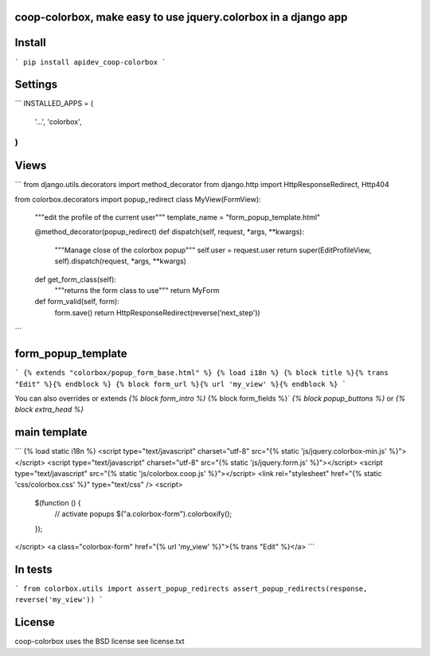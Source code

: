 coop-colorbox, make easy to use jquery.colorbox in a django app
===============================================


Install
=======

```
pip install apidev_coop-colorbox
```


Settings
=======

```
INSTALLED_APPS = (
    '...',
    'colorbox',
)
```


Views
=======

```
from django.utils.decorators import method_decorator
from django.http import HttpResponseRedirect, Http404

from colorbox.decorators import popup_redirect
class MyView(FormView):
    """edit the profile of the current user"""
    template_name = "form_popup_template.html"

    @method_decorator(popup_redirect)
    def dispatch(self, request, *args, **kwargs):
        """Manage close of the colorbox popup"""
        self.user = request.user
        return super(EditProfileView, self).dispatch(request, *args, **kwargs)

    def get_form_class(self):
        """returns the form class to use"""
        return MyForm

    def form_valid(self, form):
        form.save()
        return HttpResponseRedirect(reverse(’next_step'))
```

form_popup_template
=======

```
{% extends "colorbox/popup_form_base.html" %}
{% load i18n %}
{% block title %}{% trans "Edit" %}{% endblock %}
{% block form_url %}{% url 'my_view' %}{% endblock %}
```


You can also overrides or extends `{% block form_intro %}` {% block form_fields %}` `{% block popup_buttons %}`
or `{% block extra_head %}`

main template
=======

```
{% load static i18n %}
<script type="text/javascript" charset="utf-8" src="{% static 'js/jquery.colorbox-min.js' %}"></script>
<script type="text/javascript" charset="utf-8" src="{% static 'js/jquery.form.js' %}"></script>
<script type="text/javascript" src="{% static 'js/colorbox.coop.js' %}"></script>
<link rel="stylesheet" href="{% static 'css/colorbox.css' %}" type="text/css" />
<script>
  $(function () {
    // activate popups
    $("a.colorbox-form").colorboxify();
  });
</script>
<a class="colorbox-form" href="{% url 'my_view' %}">{% trans "Edit" %}</a>
```


In tests
=======

```
from colorbox.utils import assert_popup_redirects
assert_popup_redirects(response, reverse('my_view'))
```

License
=======

coop-colorbox uses the BSD license see license.txt

